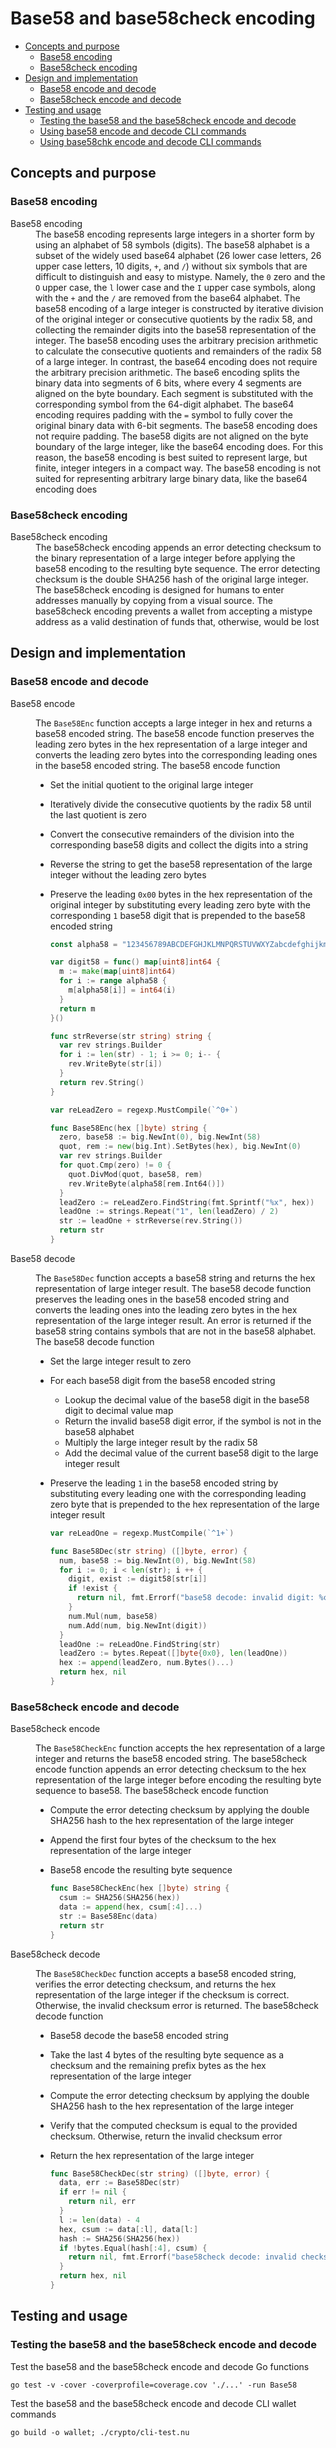 * Base58 and base58check encoding
:PROPERTIES:
:TOC: :include descendants
:END:

:CONTENTS:
- [[#concepts-and-purpose][Concepts and purpose]]
  - [[#base58-encoding][Base58 encoding]]
  - [[#base58check-encoding][Base58check encoding]]
- [[#design-and-implementation][Design and implementation]]
  - [[#base58-encode-and-decode][Base58 encode and decode]]
  - [[#base58check-encode-and-decode][Base58check encode and decode]]
- [[#testing-and-usage][Testing and usage]]
  - [[#testing-the-base58-and-the-base58check-encode-and-decode][Testing the base58 and the base58check encode and decode]]
  - [[#using-base58-encode-and-decode-cli-commands][Using base58 encode and decode CLI commands]]
  - [[#using-base58chk-encode-and-decode-cli-commands][Using base58chk encode and decode CLI commands]]
:END:

** Concepts and purpose

*** Base58 encoding

- Base58 encoding :: The base58 encoding represents large integers in a shorter
  form by using an alphabet of 58 symbols (digits). The base58 alphabet is a
  subset of the widely used base64 alphabet (26 lower case letters, 26 upper
  case letters, 10 digits, =+=, and =/=) without six symbols that are difficult
  to distinguish and easy to mistype. Namely, the =0= zero and the =O= upper
  case, the =l= lower case and the =I= upper case symbols, along with the =+=
  and the =/= are removed from the base64 alphabet. The base58 encoding of a
  large integer is constructed by iterative division of the original integer or
  consecutive quotients by the radix 58, and collecting the remainder digits
  into the base58 representation of the integer. The base58 encoding uses the
  arbitrary precision arithmetic to calculate the consecutive quotients and
  remainders of the radix 58 of a large integer. In contrast, the base64 encoding
  does not require the arbitrary precision arithmetic. The base6 encoding splits
  the binary data into segments of 6 bits, where every 4 segments are aligned on
  the byte boundary. Each segment is substituted with the corresponding symbol
  from the 64-digit alphabet. The base64 encoding requires padding with the ~=~
  symbol to fully cover the original binary data with 6-bit segments. The base58
  encoding does not require padding. The base58 digits are not aligned on the
  byte boundary of the large integer, like the base64 encoding does. For this
  reason, the base58 encoding is best suited to represent large, but finite,
  integer integers in a compact way. The base58 encoding is not suited for
  representing arbitrary large binary data, like the base64 encoding does

*** Base58check encoding

- Base58check encoding :: The base58check encoding appends an error detecting
  checksum to the binary representation of a large integer before applying the
  base58 encoding to the resulting byte sequence. The error detecting checksum
  is the double SHA256 hash of the original large integer. The base58check
  encoding is designed for humans to enter addresses manually by copying from a
  visual source. The base58check encoding prevents a wallet from accepting a
  mistype address as a valid destination of funds that, otherwise, would be lost

** Design and implementation

*** Base58 encode and decode

- Base58 encode :: The =Base58Enc= function accepts a large integer in hex and
  returns a base58 encoded string. The base58 encode function preserves the
  leading zero bytes in the hex representation of a large integer and converts
  the leading zero bytes into the corresponding leading ones in the base58
  encoded string. The base58 encode function
  - Set the initial quotient to the original large integer
  - Iteratively divide the consecutive quotients by the radix 58 until the last
    quotient is zero
  - Convert the consecutive remainders of the division into the corresponding
    base58 digits and collect the digits into a string
  - Reverse the string to get the base58 representation of the large integer
    without the leading zero bytes
  - Preserve the leading =0x00= bytes in the hex representation of the original
    integer by substituting every leading zero byte with the corresponding =1=
    base58 digit that is prepended to the base58 encoded string
  #+BEGIN_SRC go
const alpha58 = "123456789ABCDEFGHJKLMNPQRSTUVWXYZabcdefghijkmnopqrstuvwxyz"

var digit58 = func() map[uint8]int64 {
  m := make(map[uint8]int64)
  for i := range alpha58 {
    m[alpha58[i]] = int64(i)
  }
  return m
}()

func strReverse(str string) string {
  var rev strings.Builder
  for i := len(str) - 1; i >= 0; i-- {
    rev.WriteByte(str[i])
  }
  return rev.String()
}

var reLeadZero = regexp.MustCompile(`^0+`)

func Base58Enc(hex []byte) string {
  zero, base58 := big.NewInt(0), big.NewInt(58)
  quot, rem := new(big.Int).SetBytes(hex), big.NewInt(0)
  var rev strings.Builder
  for quot.Cmp(zero) != 0 {
    quot.DivMod(quot, base58, rem)
    rev.WriteByte(alpha58[rem.Int64()])
  }
  leadZero := reLeadZero.FindString(fmt.Sprintf("%x", hex))
  leadOne := strings.Repeat("1", len(leadZero) / 2)
  str := leadOne + strReverse(rev.String())
  return str
}
  #+END_SRC

- Base58 decode :: The =Base58Dec= function accepts a base58 string and returns
  the hex representation of large integer result. The base58 decode function
  preserves the leading ones in the base58 encoded string and converts the
  leading ones into the leading zero bytes in the hex representation of the
  large integer result. An error is returned if the base58 string contains
  symbols that are not in the base58 alphabet. The base58 decode function
  - Set the large integer result to zero
  - For each base58 digit from the base58 encoded string
    - Lookup the decimal value of the base58 digit in the base58 digit to
      decimal value map
    - Return the invalid base58 digit error, if the symbol is not in the base58
      alphabet
    - Multiply the large integer result by the radix 58
    - Add the decimal value of the current base58 digit to the large integer
      result
  - Preserve the leading =1= in the base58 encoded string by substituting every
    leading one with the corresponding leading zero byte that is prepended to
    the hex representation of the large integer result
  #+BEGIN_SRC go
var reLeadOne = regexp.MustCompile(`^1+`)

func Base58Dec(str string) ([]byte, error) {
  num, base58 := big.NewInt(0), big.NewInt(58)
  for i := 0; i < len(str); i ++ {
    digit, exist := digit58[str[i]]
    if !exist {
      return nil, fmt.Errorf("base58 decode: invalid digit: %c", str[i])
    }
    num.Mul(num, base58)
    num.Add(num, big.NewInt(digit))
  }
  leadOne := reLeadOne.FindString(str)
  leadZero := bytes.Repeat([]byte{0x0}, len(leadOne))
  hex := append(leadZero, num.Bytes()...)
  return hex, nil
}
  #+END_SRC

*** Base58check encode and decode

- Base58check encode :: The =Base58CheckEnc= function accepts the hex
  representation of a large integer and returns the base58 encoded string. The
  base58check encode function appends an error detecting checksum to the hex
  representation of the large integer before encoding the resulting byte
  sequence to base58. The base58check encode function
  - Compute the error detecting checksum by applying the double SHA256 hash to
    the hex representation of the large integer
  - Append the first four bytes of the checksum to the hex representation of the
    large integer
  - Base58 encode the resulting byte sequence
  #+BEGIN_SRC go
func Base58CheckEnc(hex []byte) string {
  csum := SHA256(SHA256(hex))
  data := append(hex, csum[:4]...)
  str := Base58Enc(data)
  return str
}
  #+END_SRC

- Base58check decode :: The =Base58CheckDec= function accepts a base58 encoded
  string, verifies the error detecting checksum, and returns the hex
  representation of the large integer if the checksum is correct. Otherwise, the
  invalid checksum error is returned. The base58check decode function
  - Base58 decode the base58 encoded string
  - Take the last 4 bytes of the resulting byte sequence as a checksum and the
    remaining prefix bytes as the hex representation of the large integer
  - Compute the error detecting checksum by applying the double SHA256 hash to
    the hex representation of the large integer
  - Verify that the computed checksum is equal to the provided checksum.
    Otherwise, return the invalid checksum error
  - Return the hex representation of the large integer
  #+BEGIN_SRC go
func Base58CheckDec(str string) ([]byte, error) {
  data, err := Base58Dec(str)
  if err != nil {
    return nil, err
  }
  l := len(data) - 4
  hex, csum := data[:l], data[l:]
  hash := SHA256(SHA256(hex))
  if !bytes.Equal(hash[:4], csum) {
    return nil, fmt.Errorf("base58check decode: invalid checksum")
  }
  return hex, nil
}
  #+END_SRC

** Testing and usage

*** Testing the base58 and the base58check encode and decode

Test the base58 and the base58check encode and decode Go functions
#+BEGIN_SRC nushell
go test -v -cover -coverprofile=coverage.cov './...' -run Base58
#+END_SRC

Test the base58 and the base58check encode and decode CLI wallet commands
#+BEGIN_SRC nushell
go build -o wallet; ./crypto/cli-test.nu
#+END_SRC

*** Using =base58= =encode= and =decode= CLI commands

Show the help and usage instructions of the =wallet base58= command
#+BEGIN_SRC nushell
./wallet base58
# NAME:
#    wallet base58 - Encode and decode base58

# USAGE:
#    wallet base58 [command [command options]]

# COMMANDS:
#    encode  Encode base58
#              stdin: a large number in hex
#              stdout: a base58 encoded string
#    decode  Decode base58
#              stdin: a base58 encoded string
#              stdout: a large number in hex

# OPTIONS:
#    --help, -h  show help
#+END_SRC

Base58 encode zero, one, and a random value. Note, that the base58 encoded
random value is shorter that the hex equivalent. Base58 decode the encoded
values and confirm that the original hex equivalents are returned
#+BEGIN_SRC nushell
$env.PATH = $env.PATH | prepend ("." | path expand)
let zero = "00"
let encZero = $zero | wallet base58 encode
print $zero $encZero
# 00
# 1
let one = "01"
let encOne = $one | wallet base58 encode
print $one $encOne
# 01
# 2
let rnd = open /dev/urandom | first 32 | wallet keccak256
let encRnd = $rnd | wallet base58 encode
print $rnd $encRnd
# faf6e85fd57a2bff69f9d6c5c12f1bc03a24c72a5ea1b2c2c38dc68002f0a822
# HtfHsVmHKMYJYRcZJXnyvxXZfzA72R6cBjYswMobepJ5
$encZero | wallet base58 decode
# 00
$encOne | wallet base58 decode
# 01
$encRnd | wallet base58 decode
# faf6e85fd57a2bff69f9d6c5c12f1bc03a24c72a5ea1b2c2c38dc68002f0a822
#+END_SRC

*** Using =base58chk= =encode= and =decode= CLI commands

Show the help and usage instructions of the =wallet base58= command
#+BEGIN_SRC nushell
./wallet base58chk
# NAME:
#    wallet base58chk - Encode and decode base58check

# USAGE:
#    wallet base58chk [command [command options]]

# COMMANDS:
#    encode  Encode base58check
#              stdin: a large number in hex
#              stdout: a base58check encoded string
#    decode  Decode base58check
#              stdin: a base58check encoded string
#              stdout: a large number in hex

# OPTIONS:
#    --help, -h  show help
#+END_SRC

Base58check encode zero, one, and a random value. Note, that the base58check
encoded random value is shorter that the hex equivalent. Base58check decode the
encoded values and confirm that the original hex equivalents are returned.
Confirm that the invalid checksum error is returned when decoding a modified
base58check encoded zero
#+BEGIN_SRC nushell
$env.PATH = $env.PATH | prepend ("." | path expand)
let zero = "00"
let encZero = $zero | wallet base58chk encode
print $zero $encZero
# 00
# 1Wh4bh
let one = "01"
let encOne = $one | wallet base58chk encode
print $one $encOne
# 01
# BXvDbH
let rnd = open /dev/urandom | first 32 | wallet keccak256
let encRnd = $rnd | wallet base58chk encode
print $rnd $encRnd
# 241214ae6da9d0185db5e98c0e3f24ee9ca9965675ce7412e3cca0de18d55134
# GtNo8csUfhQR54dNXzMRV6FadxFKXQB8CgT1gGGsHjy57TChE
$encZero | wallet base58chk decode
# 00
$encOne | wallet base58chk decode
# 01
$encRnd | wallet base58chk decode
# 241214ae6da9d0185db5e98c0e3f24ee9ca9965675ce7412e3cca0de18d55134
$encZero + "x" | wallet base58chk decode
# base58check decode: invalid checksum
#+END_SRC
